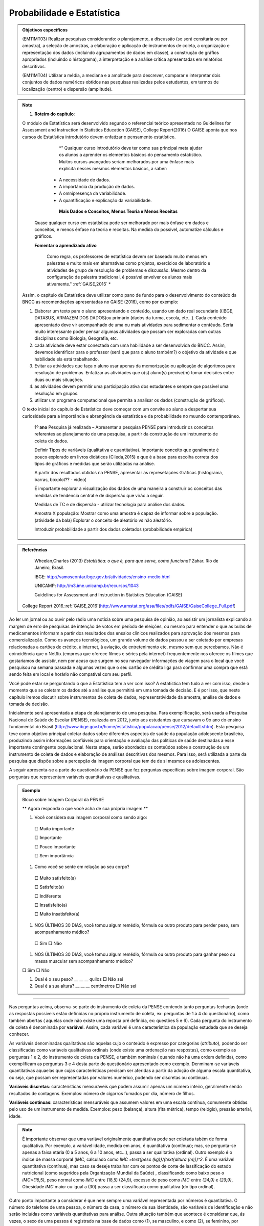 Probabilidade e Estatística
******************

.. admonition:: Objetivos específicos

   (EM11MT03) Realizar pesquisas considerando: o planejamento, a discussão (se será censitária ou por amostra), a seleção de amostras, a elaboração e aplicação de instrumentos de coleta, a organização e representação dos dados (incluindo agrupamentos de dados em classe), a construção de gráfios apropriados (incluindo o histograma), a interpretação e a análise crítica apresentadas em relatórios descritivos.

   (EM11MT04) Utilizar a média, a mediana e a amplitude para descrever, comparar e interpretar dois conjuntos de dados numéricos obtidos nas pesquisas realizadas pelos estudantes, em termos de localização (centro) e dispersão (amplitude).


.. note::
   1) **Roteiro do capítulo**:
   
   O módulo de Estatística será desenvolvido segundo o referencial teórico apresentado no Guidelines for Assessment and Instruction in Statistics Education (GAISE), College Report(2016)
   O GAISE aponta que nos cursos de Estatística introdutório devem enfatizar o pensamento estatístico.
   				*" Qualquer curso introdutório deve ter como sua principal meta ajudar os alunos a aprender os elementos básicos do pensamento estatístico. Muitos cursos avançados seriam melhorados por uma ênfase mais explícita nesses mesmos elementos básicos, a saber: 
              *  A necessidade de dados.
              *  A importância da produção de dados. 
              *  A omnipresença da variabilidade. 
              *  A quantificação e explicação da variabilidade.
              
 		**Mais Dados e Conceitos, Menos Teoria e Menos Receitas**
        
         Quase qualquer curso em estatística pode ser melhorado por mais ênfase em dados e conceitos, e menos ênfase na teoria e receitas. Na medida do possível, automatize cálculos e gráficos.
		
         **Fomentar o aprendizado ativo**
   		
          Como regra, os professores de estatística devem ser baseado muito menos em palestras e muito mais em alternativas como projetos, exercícios de laboratório e atividades de grupo de resolução de problemas e discussão. Mesmo dentro da configuração de palestra tradicional, é possível envolver os alunos mais ativamente." :ref:`GAISE,2016`  *

   Assim, o capítulo de Estatística deve utilizar como pano de fundo para o desenvolvimento do conteúdo da BNCC as recomendações apresentadas no GAISE (2016), como por exemplo:
   
 
   #. Elaborar um texto para o aluno apresentando o conteúdo, usando um dado real secundário ((IBGE, DATASUS, ARMAZEM DOS DADOS)ou primário (dados da turma, escola, etc...). Cada conteúdo apresentado deve vir acompanhado de uma ou mais atividades para sedimentar o contéudo. Seria muito interessante poder pensar algumas atividades que possam ser exploradas com outras disciplinas como Biologia, Geografia, etc.
   
   #. cada atividade deve estar conectada com uma habilidade a ser desenvolvida do BNCC. Assim, devemos identificar para o professor (será que para o aluno também?) o objetivo da atividade e que habilidade ela está trabalhando.
   
   #. Evitar as atividades que faça o aluno usar apenas da memorização ou aplicação de algoritmos para resolução de problemas. Enfatizar as atividades que o(s) aluno(s) precise(m) tomar decisões entre duas ou mais situações.
   
   #. as atividades devem permitir uma participação ativa dos estudantes e sempre que possível uma resolução em grupos.
   
      
   #. utilizar um programa computacional que permita a analisar os dados (construção de gráficos).  
   
   
   O texto inicial do capítulo de Estatística deve começar com um convite ao aluno a despertar sua curiosidade para a importância e abrangência da estatística e da probabilidade no muundo contemporâneo. 
   
   
     **1º ano**
     Pesquisa já realizada – Apresentar a pesquisa PENSE para introduzir os conceitos referentes ao planejamento de uma pesquisa, a partir da construção de um instrumento de coleta de dados.
     
     Definir Tipos de variáveis (qualitativa e quantitativa). Importante conceito que geralmente é pouco explorado em livros didáticos (Cileda,2015) e que é a base para escolha correta dos tipos de gráficos e medidas que serão utilizadas na análise.
     
     A partir dos resultados obtidos na PENSE, apresentar as represetações Gráficas (histograma, barras, boxplot?? - vídeo)
     
     É importante explorar a visualização dos dados de uma maneira a construir oc conceitos das medidas de tendencia central e de dispersão que virão a seguir. 
     
     Medidas de TC e de dispersão - utilizar tecnologia para análise dos dados.
     
     Amostra X população: Mostrar como uma amostra é capaz de informar sobre a população. (atividade da bala)
     Explorar o conceito de aleatório vs não aleatório.
     
     Introduzir probabilidade a partir dos dados coletados (probabilidade empírica)
    


.. admonition:: Referências

    Wheelan,Charles (2013) *Estatística: o que é, para que serve, como funciona?* Zahar. Rio de Janeiro, Brasil.

    IBGE:  http://vamoscontar.ibge.gov.br/atividades/ensino-medio.html
 
    UNICAMP: http://m3.ime.unicamp.br/recursos/1043
    
    Guidelines for Assessment and Instruction in Statistics Education (GAISE) 
 College Report 2016.:ref:`GAISE,2016`(http://www.amstat.org/asa/files/pdfs/GAISE/GaiseCollege_Full.pdf)
  
  
  
Ao ler um jornal ou ao ouvir pelo rádio uma notícia sobre uma pesquisa de opinião, ao assistir um jornalista explicando a margem de erro de pesquisas de intenção de votos em período de eleições, ou mesmo para entender o que as bulas de medicamentos informam a partir dos resultados dos ensaios clínicos realizados para aprovação dos mesmos para comercialização.  
Como os avanços tecnológicos, um grande volume de dados passou a ser coletado por empresas relacionadas a cartões de crédito, à internet, à aviação, de entretenimento etc. mesmo sem que percebamos. Não é coincidência que o Netflix (empresa que oferece filmes e séries pela internet) frequentemente nos oferece os filmes que gostaríamos de assistir, nem por acaso que surgem no seu navegador informações de viagem para o local que você pesquisou na semana passada e algumas vezes que o seu cartão de crédito liga para confirmar uma compra que está sendo feita em local e horário não compatível com seu perfil. 

Você pode estar se perguntando o que a Estatística tem a ver com isso? A estatística tem tudo a ver com isso, desde o momento que se coletam os dados até a análise que permitirá em uma tomada de decisão. E é por isso, que neste capítulo iremos discutir sobre instrumentos de coleta de dados, representatividade da amostra, análise de dados e tomada de decisão.


Inicialmente será apresentada a etapa de planejamento de uma pesquisa. Para exemplificação, será usada a Pesquisa Nacional de Saúde do Escolar (PENSE), realizada em 2012, junto aos estudantes que cursavam o 9o ano do ensino fundamental do Brasil (http://www.ibge.gov.br/home/estatistica/populacao/pense/2012/default.shtm). Esta pesquisa teve como objetivo principal coletar dados sobre diferentes aspectos de saúde da população adolescente brasileira, produzindo assim informações confiáveis para  orientação e  avaliação das políticas de saúde destinadas a esse importante contingente populacional. Nesta etapa, serão abordados os conteúdos sobre a construção de um instrumento de coleta de dados e elaboração de análises descritivas dos mesmos. Para isso, será utilizada a parte da pesquisa que dispõe sobre a percepção da imagem corporal que tem de de si mesmos os adolescentes.   

A seguir apresenta-se a parte do questionário da PENSE que fez perguntas específicas sobre imagem corporal. São perguntas que representam variáveis quantitativas e qualitativas. 


.. admonition:: Exemplo 

  Bloco sobre Imagem Corporal da PENSE


  ** Agora responda o que você acha de sua própria imagem.**
  
  #. Você considera sua imagem corporal como sendo algo: 
    
    □ Muito importante
   
    □ Importante
   
    □ Pouco importante 
   
    □ Sem importância
   
  #. Como você se sente em relação ao seu corpo?
   
   □ Muito satisfeito(a) 
   
   □ Satisfeito(a)
   
   □ Indiferente 
   
   □ Insatisfeito(a) 
   
   □ Muito insatisfeito(a)
   
  #. NOS ÚLTIMOS 30 DIAS, você tomou algum remédio, fórmula ou outro produto para perder peso, sem acompanhamento médico? 
    
   □ Sim □ Não
   
  #. NOS ÚLTIMOS 30 DIAS, você tomou algum remédio, fórmula ou outro produto para ganhar peso ou massa muscular sem acompanhamento médico?
  
  □ Sim □ Não
  
  #. Qual é o seu peso? __ __ __ quilos □ Não sei
 
  #. Qual é a sua altura?  __ __ __  centímetros □ Não sei
  
***** 
   
Nas perguntas acima, observa-se parte do instrumento de coleta da PENSE contendo tanto perguntas fechadas (onde as respostas possíveis estão definidas no próprio instrumento de coleta, ex: perguntas de 1 à 4 do questionário), como também abertas ( aquelas onde não existe uma reposta pré definida, ex: questões 5 e 6). Cada pergunta do instrumento de coleta é denominada por **variável**. Assim, cada variável é uma característica da população estudada que se deseja conhecer. 

As variáveis denominadas qualitativas são aquelas cujo o conteúdo é expresso por categorias (*atributo*), podendo ser  classificadas como variáveis qualitativas ordinais (onde existe uma ordenação nas respostas), como exemplo as perguntas 1 e 2, do instrumento de coleta da PENSE, e também nominais ( quando não há uma ordem definida), como exemplificam as perguntas 3 e 4 desta parte do questionário apresentado como exemplo.
Denminam-se variáveis quantitativas aquaelas que cujas 
características precisam ser aferidas a partir da adoção de alguma escala quantitativa, ou seja, que possam ser representadas por valores numérico, podendo ser discretas ou contínuas. 

**Variáveis discretas**: características mensuráveis que podem assumir apenas um número inteiro, geralmente sendo resultados de contagens. Exemplos: número de cigarros fumados por dia, número de filhos. 

**Variáveis contínuas**: características mensuráveis que assumem valores em uma escala contínua, comumente obtidas pelo uso de um instrumento de medida. Exemplos: peso (balança), altura (fita métrica), tempo (relógio), pressão arterial, idade. 

.. note::

  É importante observar que uma variável originalmente quantitativa pode ser coletada tabém de forma qualitativa. 
  Por exemplo, a variável idade, medida em anos,  é quantitativa (contínua); mas, se pergunta-se apenas a faixa etária (0 a 5 anos, 6 a 10 anos, etc...), passa a ser qualitativa (ordinal). Outro exemplo é o índice de massa corporal (`IMC`, calculado como `IMC =\text{peso (kg)}/(\text{altura (m)})^2`. É uma variável quantitativa (contínua), mas caso se deseje trabalhar com  os pontos de corte de lassificação do estado nutricional (como sugeridos pela  Organização Mundial da Saúde) , classificando como baixo peso o `IMC<(18,5)`, peso normal como `IMC` entre (18,5) (24,9), excesso de peso como `IMC` entre `(24,9)` e `(29,9)`, Obesidade `IMC` maior ou igual a (30) passa a ser classificada como qualitativa (do tipo ordinal).
Outro ponto importante a considerar é que nem sempre uma variável representada por números é quantitativa. O número do telefone de uma pessoa, o número da casa, o número de sua identidade, são variáveis de identificação e não serão incluídas como variáveis quantitativas para análise. Outra situação também que acontece é considerar que, ás vezes, o sexo de uma pessoa é registrado na base de dados como (1), se masculino, e como (2), se feminino, por exemplo. Isto não significa que a variável sexo passa desse modo a ser quantitativa! 



.. _ativ-titulo-da-atividade:

Atividade: Construindo instrumento de coleta de dados
------------------------------


Essa atividade consiste na construção de um instrumento de coleta de dados. Para isso a turma deverá ser dividida em grupos, onde cada grupo irá pensar em um objetivo que poderá ser respondido com a própria turma. A atividade seguirá a seguinte etapa:
	
#. Cada grupo  pensará em 5 perguntas e irá construir o instrumento de coleta de dados, com as mesmas.
#. Os grupos irão trocar os instrumentos de coleta e cada integrante do grupo irá preencher os instrumento com suas informações.
#. Após o preenchimento, os grupos irão apresentar suas dificuldades e discutir sobre as diferentes maneiras de se coletar a informação.


.. _sec-coloque-aqui-o-nome:

Banco de dados
=====

 Após entender como as variáveis podem ser classificadas, vamos observar uma parte do banco de dados que foi gerado pela PENSE. As variáveis da base usada como exemplo são  referentes às perguntas apresentadas no exemplo acima: 
 
 
 .. table:: Legenda
   :widths: 1 3
   :column-alignment: left center

+--------+--------+------+----------+-------+---------+----------+
| ID     | PESO   | Sexo | Raca_cor | idade | ga_peso | per_peso |
+--------+--------+------+----------+-------+---------+----------+
| 101897 | 85,25  | 2    | 1        | 4     | 2       | 2        |
+--------+--------+------+----------+-------+---------+----------+
| 13281  | 53,79  | 2    | 4        | 5     | 2       | 2        |
+--------+--------+------+----------+-------+---------+----------+
| 24727  | 91,15  | 2    | 2        | 4     | 2       | 2        |
+--------+--------+------+----------+-------+---------+----------+
| 47659  | 12,38  | 1    | 2        | 4     | 2       | 2        |
+--------+--------+------+----------+-------+---------+----------+
| 87880  | 16,74  | 1    | 4        | 6     | 2       | 2        |
+--------+--------+------+----------+-------+---------+----------+
| 25991  | 66,83  | 2    | 2        | 6     | 2       | 2        |
+--------+--------+------+----------+-------+---------+----------+
| 19548  | 104,83 | 1    | 1        | 4     | 2       | 2        |
+--------+--------+------+----------+-------+---------+----------+
| 43577  | 81,07  | 1    | 1        | 4     | 2       | 2        |
+--------+--------+------+----------+-------+---------+----------+
| 64442  | 45,30  | 1    | 5        | 5     | 2       | 2        |
+--------+--------+------+----------+-------+---------+----------+
| 70354  | 53,50  | 2    | 4        | 6     | 2       | 2        |
+--------+--------+------+----------+-------+---------+----------+
| 77041  | 81,00  | 1    | 2        | 3     | 2       | 2        |
+--------+--------+------+----------+-------+---------+----------+
| 17763  | 66,94  | 2    | 1        | 3     | 2       | 2        |
+--------+--------+------+----------+-------+---------+----------+
| 10990  | 70,49  | 1    | 5        | 3     | 2       | 2        |
+--------+--------+------+----------+-------+---------+----------+


 
ATIVIDADES 
=====



ATIVIDADE: PESQUISA
---------
.. admonition:: Para o professor

   **ESTATÍSTICA EM PRÁTICA**
   
   Professor, 
   
   Este trabalho consiste em realizar uma pesquisa a partir dos processos de coleta, de organização e de análise de dados segundo métodos e técnicas da estatística descritiva.
   
   OBJETIVO DA ATIVIDADE
    Fazer com que o aluno complete o ciclo investigativo de uma pesquisa, que se inicia com o planejamento da pesquisa e termina com a apresentação e discussão dos resultados.(EM11MT03)
   Realizar um estudo cujo tema seja relevante para a comunidade CApiana ou para a sociedade em geral, fazendo uso dos assuntos estudados ao longo do curso e de métodos e técnicas de estatística descritiva. 
   
   ORIENTAÇÕES PARA O DESENVOLVIMENTO DA ATIVIDADE:
   
   * Está atividade deve ser desenvolvida em 4 etapas: planejamento, coleta, análise e apresentação dos resultados. 
   
   * Esta é uma atividade para ser realizada em grupos. Organize seus alunos em grupos de até 5 (cinco) componentes ou individualmente. Os componentes não precisam ser de uma mesma turma, mas devem ter conhecimento necessário para participar da realização do trabalho.
   a) Etapa do planejamento:

     * Professor, a escolha do tema da pesquisa é muito importante e deve, necessariamente, ser de interesse dos estudantes. É muito importante promover um ambiente de discussão sobre temas relevantes para a comunidade local da escola ou para a sociedade em geral. Dessa maneira, o tema irá emergir das próprias inquietações dos alunos, deixando-os mais envolvidos e motivados com a pesquisa. Por exemplo, pesquisar o tempo gasto pelos estudantes no deslocamento diáro até a escola pode ser relevante para administração da escola. No entanto, saber se o número da casa, ou do apartamento, em que os alunos moram é par ou é ímpar, dificilmente terá qualquer importância para a dinâmica e a convivência na escola ou em sociedade. 
     * Cada grupo pode escolher o tema da sua pesquisa, mas deve fundamentar e justificar a escolha, defendendo a sua relevância. Para que o trabalho possa ser desenvolvido, o tema escolhido deve ser aprovado pelos professores responsáveis pela proposição e pela orientação da atividade.
     * Após a escolha do tema, cada grupo deve apresentar para toda a turma o objetivo do seu trabalho. Nessa etapa, pode-se iniciar a discussão sobre quais informações serão necessárias para responder o objetivo da pesquisa. Por exemplo, ainda em relação ao tempo gasto pelo estudante no seu deslocamento, podemos perguntar também sobre o meio de transporte (prório ou público), número de transportes que utiliza até chegar à escola, se tem ajuda de custo para a passagem, etc..
    
     * Muito provavelmente, os alunos precisarão de apoio e de orientação para o desenvolvimento do trabalho. Por exemplo, precisarão decidir sobre qual o melhor instrumento de coleta de dados para a pesquisa pretendida ou qual o melhor tipo de gráfico para apresentar os dados de forma organizada.
   
     * Desenvolvimento do instrumento de coleta de dados. Esse é um momento crucial da pesquisa, pois todas as relações de causa e efeito ou hipóteses sobre o fenômeno que se tem interesse de estudar devem ser transformadas em perguntas no instrumento. Nesse momento, deve-se priorizar as **perguntas fechadas**, claras e diretas. Nessa etapa, é importante também que o professor já chame a atenção de que cada pergunta  será uma variável no banco de dados. Assim, é importante guiar os alunos para que seus instrumntos tenham variáveis tanto qualitativas e quantitativas. Dessa maneira, a análise dos resultados permitirá explorar o conteúdo sobre distribuição de frequencia, medidas de tendência central e dispersão, e também de uma variedade de gráficos para representação de variáveis qualitativas e quantitativas. É muito importante que o instrumento de coleta seja testado, pois é nesse momento que observamos que algumas perguntas não estão indicando claramente o que se desejava obter inicialmente.
     * Este é o momento também para decidir o meio físico a ser usado  para o instrumento de coleta de dados. Ele poderá ser feito no papel, que deverá ser impresso, preenchido e depois digitado em uma planilha do Excel (erros de digitação são comuns nessa etapa, principalmente devido ao número de perguntas e de respondentes ). Ou pode ser feito por  formulário eletrônico (por exemplo os que podem ser criados no google documentos). Esse último apresenta a facilidade para que os respondentes da pesquisa (entrevistados)possam responder/preencher pelo uso do próprio celular/tablet do entrevistador ou receber um link para acessar e preencher o instrumento em seus próprios dispositivos. Dessa maneira, a planilha de dados será automaticamente criada por todos que responderem o instrumento. Embora essa seja uma meneira mais econômica e direta, necessita que o respondente da pesquisa tenha acesso a internet, que pode ser um limitador dependendo da situação. 
  **perguntas fechadas - com respostas pré-definidas **



    b)Coleta de Dados   
    
     * Esse é o momento de ir a campo, ou seja, de encontrar os sujeitos que participarão do seu estudo. Nessa fase, é possível fazer uma discussão sobre amostra aleatória (probabilística), ou amostra por conveniência (não aleatória).
     
     * Após a coleta, cada formulário deverá ser digitado em uma planilha Excel. Na primeira linha da planilha deve ser digitado o nome que identificará cada variável. Ou seja, cada pergunta do instrumento agora irá se trasnformar em uma coluna na  planilha. Cada linha será preencido com as respostas de um respondente da pesquisa. Assim, ao final, teremos uma planilha de dados onde cada coluna será uma variável e cada linha corresponderá a dados de um respondente. Por exemplo, se o instrumento de coleta tiver 10 perguntas, e 50 pessoas responderem, a planilha terá 10 colunas e 50 linhas.  
     
     c) Análise
     *
     * Sugere-se que os alunos sejam convidados a fazer uma apresentação dos trabalhos. Se não for possível que todos os trabalhos sejam apresentados, pode haver uma seleção. Nesse caso, os critérios de indicação dos trabalhos a serem apresentados devem ser decididos pelos professores.
   * Recomenda-se que o cumprimento das diferentes etapas do cronograma sejam acomompanhadas e componham também a avaliação do trabalho.
   * Para ajudar os alunos a se organizarem, recomenda-se a proposição de um cronograma. Segue-se um exemplo:
   +----------------------------------------+-----------------------------------+----------------------------------------------------------------------------------------------------+
   | 15 dias após a proposição do trabalho: | Grupos formados e temas decididos | O grupo deve apresentar um relatório simples que informe:                                          |
   |                                        |                                   | (i) A relação nominal dos componentes do grupo;                                                    |
   |                                        |                                   | (ii) O tema selecionado – para aprovação dos professores;                                          |
   |                                        |                                   | (iii) Um plano de trabalho com o esboço da divisão de tarefas no grupo;                            |
   |                                        |                                   | (iv) Cronograma de realização do trabalho.                                                         |
   +----------------------------------------+-----------------------------------+----------------------------------------------------------------------------------------------------+
   | 1 mês após a proposição do trabalho:   | Projeto definido.                 | O grupo deve apresentar um relatório simples que informe:                                          |
   |                                        |                                   | (i) Que perguntas norteiam e caracterizam a investigação;                                          |
   |                                        |                                   | (ii) A população alvo da pesquisa;                                                                 |
   |                                        |                                   | (iii) O instrumento de coleta de dados;                                                            |
   |                                        |                                   | (iv) Quando e como os dados serão coletados;                                                       |
   |                                        |                                   | (v) Uma avaliação e, se necessário,,a revisão do cumprimento do plano de trabalho e do cronograma. |
   +----------------------------------------+-----------------------------------+----------------------------------------------------------------------------------------------------+
   | 2 meses após a proposição do trabalho: | Trabalho pronto!                  | Entrega do trabalho concluído.                                                                     |
   +----------------------------------------+-----------------------------------+----------------------------------------------------------------------------------------------------+
    



   **ESTATÍSTICA EM PRÁTICA**
   
Esta atividade consiste em realizar uma   pesquisa a partir dos processos de coleta, de organização e de análise de dados, segundo métodos e técnicas da estatística descritiva. 
   
OBJETIVO
   
Realizar um estudo cujo tema seja relevante para a comunidade local da escola ou para a sociedade em geral, fazendo uso dos assuntos estudados ao longo do curso e de métodos e técnicas de estatística descritiva. 
   
ORIENTAÇÕES PARA O DESENVOLVIMENTO DO TRABALHO
   
   i. O trabalho pode ser realizado em grupos de até 5 (cinco) componentes ou individualmente; Os componentes não precisam ser de uma mesma turma.
   ii. O tema da pesquisa deve, necessariamente, ser relevante para a comunidade local da escola ou para a sociedade em geral. Por exemplo, pesquisar o tempo gasto pelos estudantes no deslocamento diáro até a escola pode ser relevante para administração da escola. No entanto, saber se o número da casa, ou do apartamento, em que os alunos moram é par ou é ímpar, dificilmente terá qualquer importância para a dinâmica e a convivência na escola ou em sociedade.
   iii. O grupo pode escolher o tema da sua pesquisa, mas deve fundamentar e justificar a escolha, defendendo a sua relevância. Para que o trabalho possa ser desenvolvido, o tema escolhido deve ser aprovado pelos professores responsáveis pela proposição e pela orientação da atividade.
   iv. Como o tema aprovado, antes de começar a desenvolver a pesquisa, o grupo deve planejá-la:
  * O que será pesquisado? O que se quer investigar? Por quê?
  * Qual a relevância da pesquisa pretendida? Como a pesquisa pode ser importante?
  * Qual a população a ser consultada?
  * Como os dados serão coletados? Que instrumentos de coleta de dados  serão usados?
   v. Após a coleta dos dados, é importante planejar a organização e a análise dos dados. Investigue a melhor forma de cumprir essas etapas.
  * Um gráfico vale mais do que mil palavras. Qual recurso gráfico usarão para dar visibildade à pesquisa?
  * Que recursos tecnológicos serão usados para organizar e tabular os dados coletados?
  * Qual(ou quais) componente(s) do grupo ficará(ão) responsável(is) por manipular as ferramentas tecnológicas de organização e tabulação dos dados?
  * Que medidas estatísticas serão determinadas?
   vi. Com os dados coletados, organizados e tabulados, que conclusões ou inferências a pesquisa pemite apontar?
  * Organize uma apresentação do seu trabalho para divulgação;
  * A conclusão do trabalho deve prever uma versão para impressão e uma apresentação oral.
   vii. Por fim, façam uma avaliação do desenvolviemnto do trabalho.  
   viii. Não se esqueçam de organizar a bibliografia de referência. 
   
